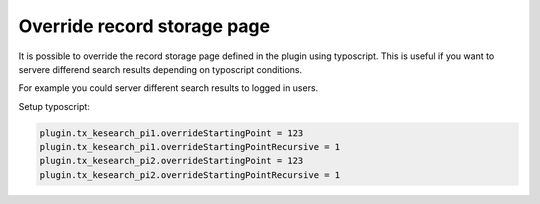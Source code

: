 ﻿.. ==================================================
.. FOR YOUR INFORMATION
.. --------------------------------------------------
.. -*- coding: utf-8 -*- with BOM.

.. _configuration-override-record-storage-page:

Override record storage page
============================

It is possible to override the record storage page defined in the plugin using typoscript. This is useful
if you want to servere differend search results depending on typoscript conditions.

For example you could server different search results to logged in users.

Setup typoscript:

.. code-block:: none

    plugin.tx_kesearch_pi1.overrideStartingPoint = 123
    plugin.tx_kesearch_pi1.overrideStartingPointRecursive = 1
    plugin.tx_kesearch_pi2.overrideStartingPoint = 123
    plugin.tx_kesearch_pi2.overrideStartingPointRecursive = 1
